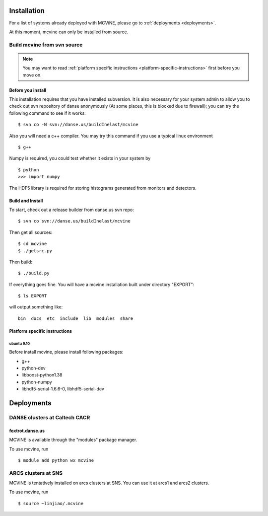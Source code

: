 .. _installation:

Installation
============

For a list of systems already deployed with MCViNE, please go to
:ref:`deployments <deployments>`.

At this moment, mcvine can only be installed from source.

Build mcvine from svn source
----------------------------

.. note::
  You may want to read :ref:`platform specific instructions <platform-specific-instructions>`
  first before you move on.


Before you install
^^^^^^^^^^^^^^^^^^
This installation requires that you have installed subversion.
It is also necessary for your system admin to allow
you to check out svn repository of danse anonymously  (At some places,
this is blocked due to firewall); you can try the following command to see if it works::

 $ svn co -N svn://danse.us/buildInelast/mcvine

Also you will need a c++ compiler. You may try this command if you use
a typical linux environment ::

 $ g++

Numpy is required, you could test whether it exists in your system by ::

 $ python
 >>> import numpy

The HDF5 library is required for storing histograms generated from monitors and detectors.


Build and Install
^^^^^^^^^^^^^^^^^

To start, check out a release builder from danse.us svn repo::

 $ svn co svn://danse.us/buildInelast/mcvine

Then get all sources::

 $ cd mcvine
 $ ./getsrc.py

Then build::

 $ ./build.py

If everything goes fine. You will have a mcvine installation built
under directory "EXPORT"::

 $ ls EXPORT

will output something like::

 bin  docs  etc  include  lib  modules  share


.. _platform-specific-instructions:

Platform specific instructions
^^^^^^^^^^^^^^^^^^^^^^^^^^^^^^

ubuntu 9.10
"""""""""""

Before install mcvine, please install following packages:

* g++
* python-dev
* libboost-python1.38
* python-numpy
* libhdf5-serial-1.6.6-0, libhdf5-serial-dev



.. _deployments:

Deployments
===========

DANSE clusters at Caltech CACR
------------------------------

foxtrot.danse.us
^^^^^^^^^^^^^^^^
MCViNE is available through the "modules" package manager.

To use mcvine, run ::

 $ module add python wx mcvine



ARCS clusters at SNS
--------------------
MCViNE is tentatively installed on arcs clusters at SNS. 
You can use it at arcs1 and arcs2 clusters.

To use mcvine, run ::

 $ source ~linjiao/.mcvine

